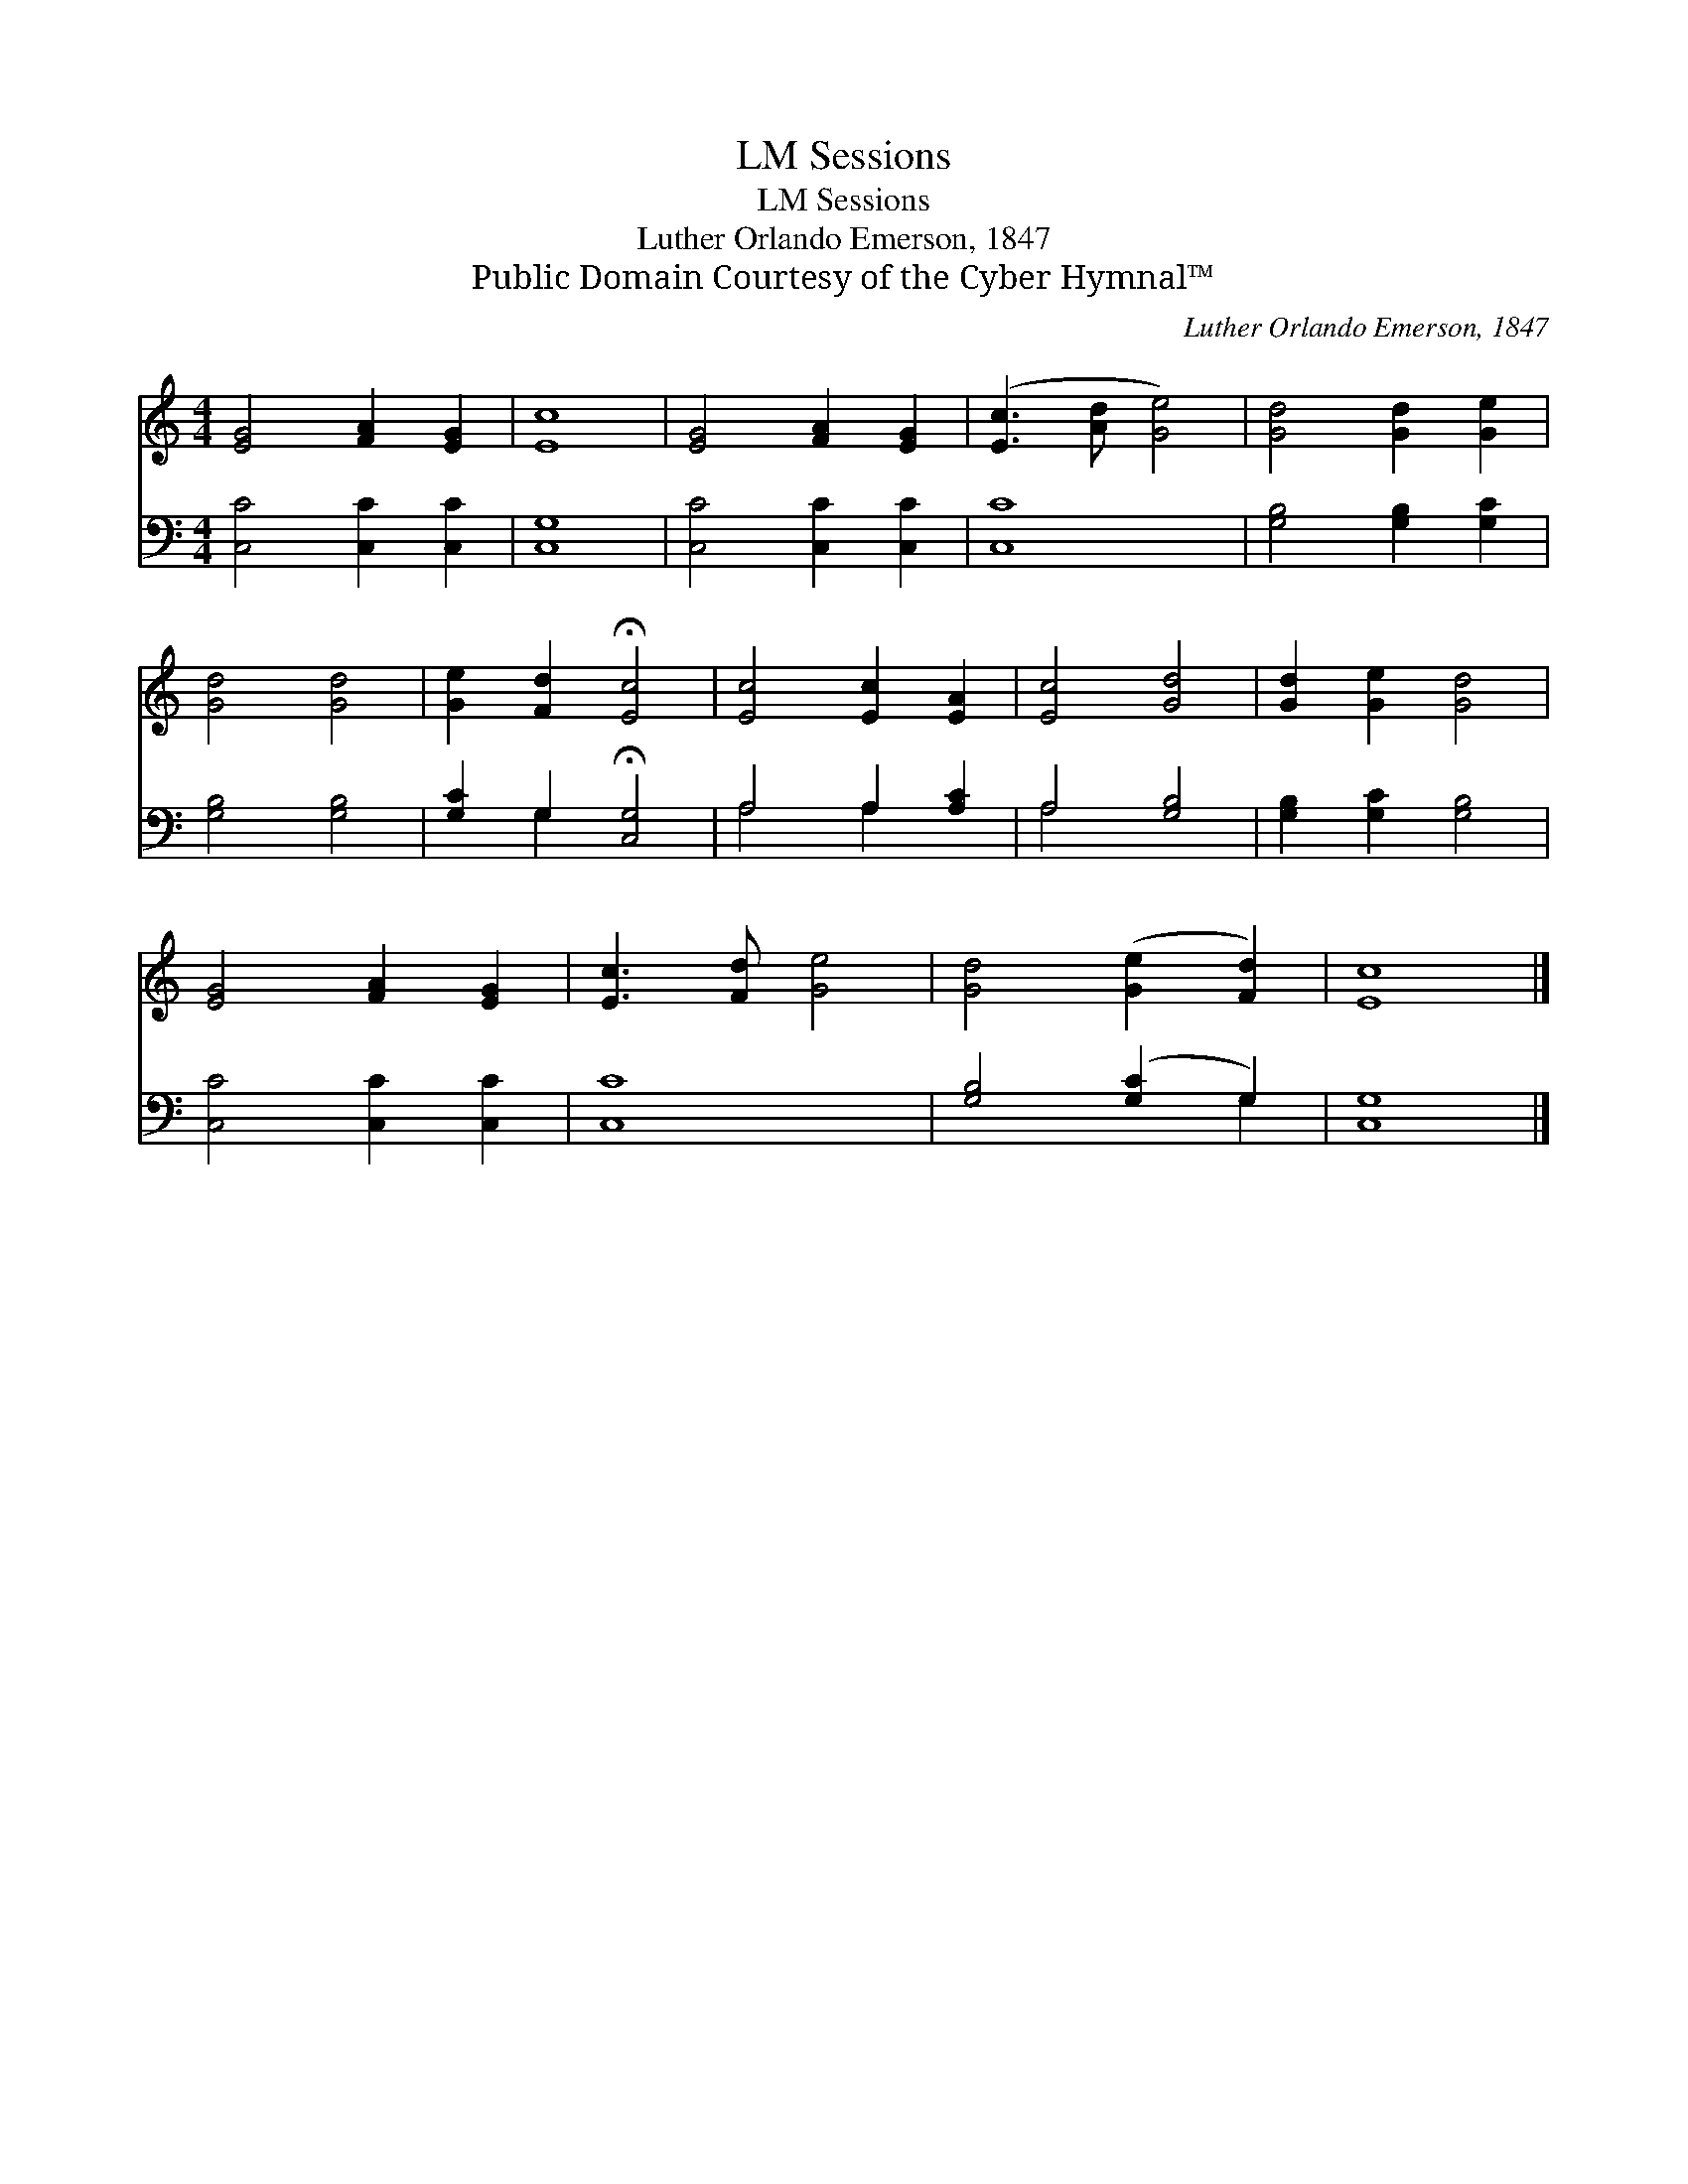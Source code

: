 X:1
T:Sessions, LM
T:Sessions, LM
T:Luther Orlando Emerson, 1847
T:Public Domain Courtesy of the Cyber Hymnal™
C:Luther Orlando Emerson, 1847
Z:Public Domain
Z:Courtesy of the Cyber Hymnal™
%%score 1 ( 2 3 )
L:1/8
M:4/4
K:C
V:1 treble 
V:2 bass 
V:3 bass 
V:1
 [EG]4 [FA]2 [EG]2 | [Ec]8 | [EG]4 [FA]2 [EG]2 | ([Ec]3 [Ad] [Ge]4) | [Gd]4 [Gd]2 [Ge]2 | %5
 [Gd]4 [Gd]4 | [Ge]2 [Fd]2 !fermata![Ec]4 | [Ec]4 [Ec]2 [EA]2 | [Ec]4 [Gd]4 | [Gd]2 [Ge]2 [Gd]4 | %10
 [EG]4 [FA]2 [EG]2 | [Ec]3 [Fd] [Ge]4 | [Gd]4 ([Ge]2 [Fd]2) | [Ec]8 |] %14
V:2
 [C,C]4 [C,C]2 [C,C]2 | [C,G,]8 | [C,C]4 [C,C]2 [C,C]2 | [C,C]8 | [G,B,]4 [G,B,]2 [G,C]2 | %5
 [G,B,]4 [G,B,]4 | [G,C]2 G,2 !fermata![C,G,]4 | A,4 A,2 [A,C]2 | A,4 [G,B,]4 | %9
 [G,B,]2 [G,C]2 [G,B,]4 | [C,C]4 [C,C]2 [C,C]2 | [C,C]8 | [G,B,]4 ([G,C]2 G,2) | [C,G,]8 |] %14
V:3
 x8 | x8 | x8 | x8 | x8 | x8 | x2 G,2 x4 | A,4 A,2 x2 | A,4 x4 | x8 | x8 | x8 | x6 G,2 | x8 |] %14

